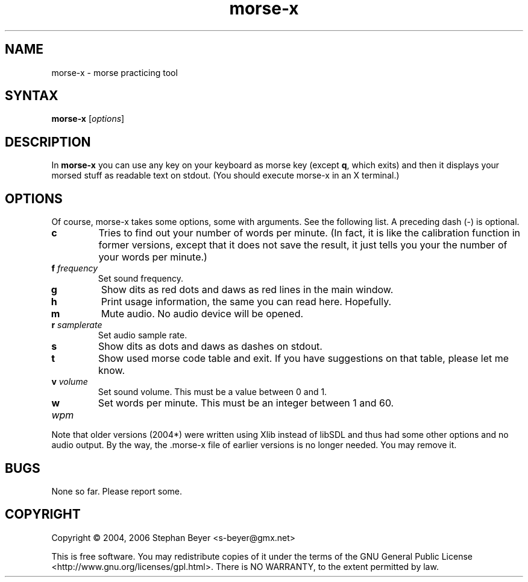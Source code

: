 .TH "morse-x" "1" "0.20060903" "Stephan Beyer" "hamradio"
.SH "NAME"
morse\-x \- morse practicing tool
.SH "SYNTAX"
.B morse\-x
[\fIoptions\fP]
.SH "DESCRIPTION"
.LP 
In
.B morse\-x
you can use any key on your keyboard as morse key (except \fBq\fR, which exits)
and then it displays your morsed stuff as readable text on stdout. (You should
execute morse\-x in an X terminal.)
.SH "OPTIONS"
.LP 
Of course, morse\-x takes some options, some with arguments. See the following 
list. A preceding dash (\-) is optional.
.LP 
.TP 
\fBc\fR
Tries to find out your number of words per minute. (In fact, it is like the 
calibration function in former versions, except that it does not save the 
result, it just tells you your the number of your words per minute.)
.TP 
\fBf\fR \fIfrequency\fP
Set sound frequency.
.TP 
\fBg\fR
Show dits as red dots and daws as red lines in the main window.
.TP 
\fBh\fR
Print usage information, the same you can read here. Hopefully.
.TP 
\fBm\fR
Mute audio. No audio device will be opened.
.TP 
\fBr\fR \fIsamplerate\fP
Set audio sample rate.
.TP 
\fBs\fR
Show dits as dots and daws as dashes on stdout.
.TP
\fBt\fR
Show used morse code table and exit. If you have suggestions on that
table, please let me know.
.TP 
\fBv\fR \fIvolume\fP
Set sound volume. This must be a value between 0 and 1.
.TP 
\fBw\fR \fIwpm\fP
Set words per minute. This must be an integer between 1 and 60.
.LP 
Note that older versions (2004*) were written using Xlib instead of libSDL
and thus had some other options and no audio output.
By the way, the .morse-x file of earlier versions is no longer needed. You
may remove it.
.SH "BUGS"
None so far. Please report some.
.SH "COPYRIGHT"
Copyright \(co 2004, 2006 Stephan Beyer <s\-beyer@gmx.net>
.LP
This is free software.  You may redistribute copies of it under the terms of
the GNU General Public License <http://www.gnu.org/licenses/gpl.html>.
There is NO WARRANTY, to the extent permitted by law.
